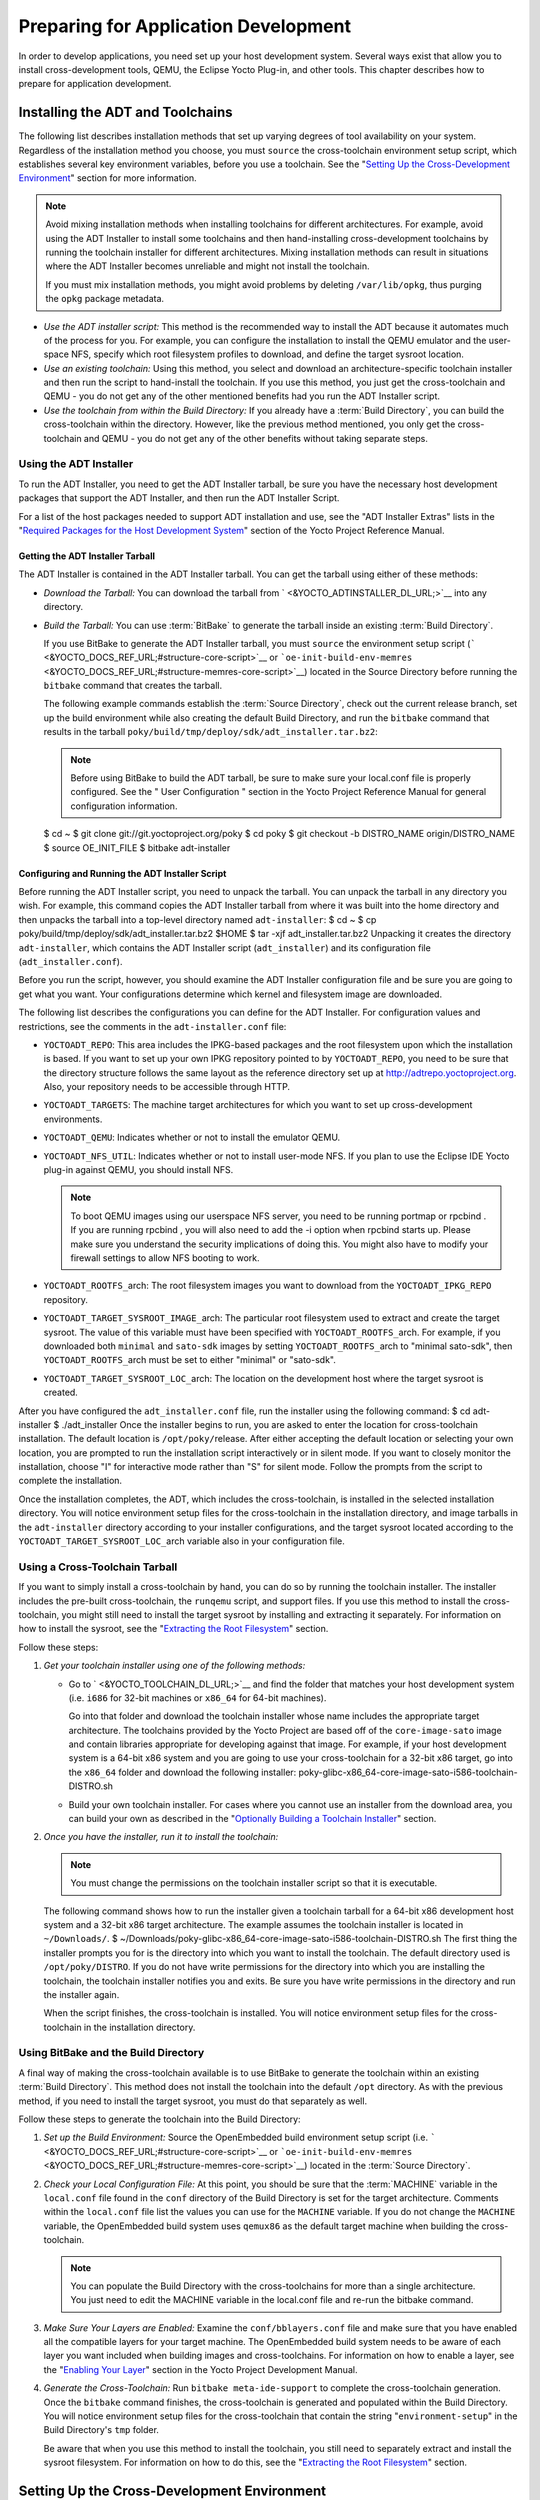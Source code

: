 .. SPDX-License-Identifier: CC-BY-2.0-UK

*************************************
Preparing for Application Development
*************************************

In order to develop applications, you need set up your host development
system. Several ways exist that allow you to install cross-development
tools, QEMU, the Eclipse Yocto Plug-in, and other tools. This chapter
describes how to prepare for application development.

.. _installing-the-adt:

Installing the ADT and Toolchains
=================================

The following list describes installation methods that set up varying
degrees of tool availability on your system. Regardless of the
installation method you choose, you must ``source`` the cross-toolchain
environment setup script, which establishes several key environment
variables, before you use a toolchain. See the "`Setting Up the
Cross-Development
Environment <#setting-up-the-cross-development-environment>`__" section
for more information.

.. note::

   Avoid mixing installation methods when installing toolchains for
   different architectures. For example, avoid using the ADT Installer
   to install some toolchains and then hand-installing cross-development
   toolchains by running the toolchain installer for different
   architectures. Mixing installation methods can result in situations
   where the ADT Installer becomes unreliable and might not install the
   toolchain.

   If you must mix installation methods, you might avoid problems by
   deleting ``/var/lib/opkg``, thus purging the ``opkg`` package
   metadata.

-  *Use the ADT installer script:* This method is the recommended way to
   install the ADT because it automates much of the process for you. For
   example, you can configure the installation to install the QEMU
   emulator and the user-space NFS, specify which root filesystem
   profiles to download, and define the target sysroot location.

-  *Use an existing toolchain:* Using this method, you select and
   download an architecture-specific toolchain installer and then run
   the script to hand-install the toolchain. If you use this method, you
   just get the cross-toolchain and QEMU - you do not get any of the
   other mentioned benefits had you run the ADT Installer script.

-  *Use the toolchain from within the Build Directory:* If you already
   have a :term:`Build Directory`,
   you can build the cross-toolchain within the directory. However, like
   the previous method mentioned, you only get the cross-toolchain and
   QEMU - you do not get any of the other benefits without taking
   separate steps.

Using the ADT Installer
-----------------------

To run the ADT Installer, you need to get the ADT Installer tarball, be
sure you have the necessary host development packages that support the
ADT Installer, and then run the ADT Installer Script.

For a list of the host packages needed to support ADT installation and
use, see the "ADT Installer Extras" lists in the "`Required Packages for
the Host Development
System <&YOCTO_DOCS_REF_URL;#required-packages-for-the-host-development-system>`__"
section of the Yocto Project Reference Manual.

Getting the ADT Installer Tarball
~~~~~~~~~~~~~~~~~~~~~~~~~~~~~~~~~

The ADT Installer is contained in the ADT Installer tarball. You can get
the tarball using either of these methods:

-  *Download the Tarball:* You can download the tarball from
   ` <&YOCTO_ADTINSTALLER_DL_URL;>`__ into any directory.

-  *Build the Tarball:* You can use
   :term:`BitBake` to generate the
   tarball inside an existing :term:`Build Directory`.

   If you use BitBake to generate the ADT Installer tarball, you must
   ``source`` the environment setup script
   (````` <&YOCTO_DOCS_REF_URL;#structure-core-script>`__ or
   ```oe-init-build-env-memres`` <&YOCTO_DOCS_REF_URL;#structure-memres-core-script>`__)
   located in the Source Directory before running the ``bitbake``
   command that creates the tarball.

   The following example commands establish the
   :term:`Source Directory`, check out the
   current release branch, set up the build environment while also
   creating the default Build Directory, and run the ``bitbake`` command
   that results in the tarball
   ``poky/build/tmp/deploy/sdk/adt_installer.tar.bz2``:

   .. note::

      Before using BitBake to build the ADT tarball, be sure to make
      sure your
      local.conf
      file is properly configured. See the "
      User Configuration
      " section in the Yocto Project Reference Manual for general
      configuration information.

   $ cd ~ $ git clone git://git.yoctoproject.org/poky $ cd poky $ git
   checkout -b DISTRO_NAME origin/DISTRO_NAME $ source OE_INIT_FILE $
   bitbake adt-installer

Configuring and Running the ADT Installer Script
~~~~~~~~~~~~~~~~~~~~~~~~~~~~~~~~~~~~~~~~~~~~~~~~

Before running the ADT Installer script, you need to unpack the tarball.
You can unpack the tarball in any directory you wish. For example, this
command copies the ADT Installer tarball from where it was built into
the home directory and then unpacks the tarball into a top-level
directory named ``adt-installer``: $ cd ~ $ cp
poky/build/tmp/deploy/sdk/adt_installer.tar.bz2 $HOME $ tar -xjf
adt_installer.tar.bz2 Unpacking it creates the directory
``adt-installer``, which contains the ADT Installer script
(``adt_installer``) and its configuration file (``adt_installer.conf``).

Before you run the script, however, you should examine the ADT Installer
configuration file and be sure you are going to get what you want. Your
configurations determine which kernel and filesystem image are
downloaded.

The following list describes the configurations you can define for the
ADT Installer. For configuration values and restrictions, see the
comments in the ``adt-installer.conf`` file:

-  ``YOCTOADT_REPO``: This area includes the IPKG-based packages and the
   root filesystem upon which the installation is based. If you want to
   set up your own IPKG repository pointed to by ``YOCTOADT_REPO``, you
   need to be sure that the directory structure follows the same layout
   as the reference directory set up at
   http://adtrepo.yoctoproject.org. Also, your repository needs
   to be accessible through HTTP.

-  ``YOCTOADT_TARGETS``: The machine target architectures for which you
   want to set up cross-development environments.

-  ``YOCTOADT_QEMU``: Indicates whether or not to install the emulator
   QEMU.

-  ``YOCTOADT_NFS_UTIL``: Indicates whether or not to install user-mode
   NFS. If you plan to use the Eclipse IDE Yocto plug-in against QEMU,
   you should install NFS.

   .. note::

      To boot QEMU images using our userspace NFS server, you need to be
      running
      portmap
      or
      rpcbind
      . If you are running
      rpcbind
      , you will also need to add the
      -i
      option when
      rpcbind
      starts up. Please make sure you understand the security
      implications of doing this. You might also have to modify your
      firewall settings to allow NFS booting to work.

-  ``YOCTOADT_ROOTFS_``\ arch: The root filesystem images you want to
   download from the ``YOCTOADT_IPKG_REPO`` repository.

-  ``YOCTOADT_TARGET_SYSROOT_IMAGE_``\ arch: The particular root
   filesystem used to extract and create the target sysroot. The value
   of this variable must have been specified with
   ``YOCTOADT_ROOTFS_``\ arch. For example, if you downloaded both
   ``minimal`` and ``sato-sdk`` images by setting
   ``YOCTOADT_ROOTFS_``\ arch to "minimal sato-sdk", then
   ``YOCTOADT_ROOTFS_``\ arch must be set to either "minimal" or
   "sato-sdk".

-  ``YOCTOADT_TARGET_SYSROOT_LOC_``\ arch: The location on the
   development host where the target sysroot is created.

After you have configured the ``adt_installer.conf`` file, run the
installer using the following command: $ cd adt-installer $
./adt_installer Once the installer begins to run, you are asked to enter
the location for cross-toolchain installation. The default location is
``/opt/poky/``\ release. After either accepting the default location or
selecting your own location, you are prompted to run the installation
script interactively or in silent mode. If you want to closely monitor
the installation, choose "I" for interactive mode rather than "S" for
silent mode. Follow the prompts from the script to complete the
installation.

Once the installation completes, the ADT, which includes the
cross-toolchain, is installed in the selected installation directory.
You will notice environment setup files for the cross-toolchain in the
installation directory, and image tarballs in the ``adt-installer``
directory according to your installer configurations, and the target
sysroot located according to the ``YOCTOADT_TARGET_SYSROOT_LOC_``\ arch
variable also in your configuration file.

.. _using-an-existing-toolchain-tarball:

Using a Cross-Toolchain Tarball
-------------------------------

If you want to simply install a cross-toolchain by hand, you can do so
by running the toolchain installer. The installer includes the pre-built
cross-toolchain, the ``runqemu`` script, and support files. If you use
this method to install the cross-toolchain, you might still need to
install the target sysroot by installing and extracting it separately.
For information on how to install the sysroot, see the "`Extracting the
Root Filesystem <#extracting-the-root-filesystem>`__" section.

Follow these steps:

1. *Get your toolchain installer using one of the following methods:*

   -  Go to ` <&YOCTO_TOOLCHAIN_DL_URL;>`__ and find the folder that
      matches your host development system (i.e. ``i686`` for 32-bit
      machines or ``x86_64`` for 64-bit machines).

      Go into that folder and download the toolchain installer whose
      name includes the appropriate target architecture. The toolchains
      provided by the Yocto Project are based off of the
      ``core-image-sato`` image and contain libraries appropriate for
      developing against that image. For example, if your host
      development system is a 64-bit x86 system and you are going to use
      your cross-toolchain for a 32-bit x86 target, go into the
      ``x86_64`` folder and download the following installer:
      poky-glibc-x86_64-core-image-sato-i586-toolchain-DISTRO.sh

   -  Build your own toolchain installer. For cases where you cannot use
      an installer from the download area, you can build your own as
      described in the "`Optionally Building a Toolchain
      Installer <#optionally-building-a-toolchain-installer>`__"
      section.

2. *Once you have the installer, run it to install the toolchain:*

   .. note::

      You must change the permissions on the toolchain installer script
      so that it is executable.

   The following command shows how to run the installer given a
   toolchain tarball for a 64-bit x86 development host system and a
   32-bit x86 target architecture. The example assumes the toolchain
   installer is located in ``~/Downloads/``. $
   ~/Downloads/poky-glibc-x86_64-core-image-sato-i586-toolchain-DISTRO.sh
   The first thing the installer prompts you for is the directory into
   which you want to install the toolchain. The default directory used
   is ``/opt/poky/DISTRO``. If you do not have write permissions for the
   directory into which you are installing the toolchain, the toolchain
   installer notifies you and exits. Be sure you have write permissions
   in the directory and run the installer again.

   When the script finishes, the cross-toolchain is installed. You will
   notice environment setup files for the cross-toolchain in the
   installation directory.

.. _using-the-toolchain-from-within-the-build-tree:

Using BitBake and the Build Directory
-------------------------------------

A final way of making the cross-toolchain available is to use BitBake to
generate the toolchain within an existing :term:`Build Directory`.
This method does
not install the toolchain into the default ``/opt`` directory. As with
the previous method, if you need to install the target sysroot, you must
do that separately as well.

Follow these steps to generate the toolchain into the Build Directory:

1. *Set up the Build Environment:* Source the OpenEmbedded build
   environment setup script (i.e.
   ````` <&YOCTO_DOCS_REF_URL;#structure-core-script>`__ or
   ```oe-init-build-env-memres`` <&YOCTO_DOCS_REF_URL;#structure-memres-core-script>`__)
   located in the :term:`Source Directory`.

2. *Check your Local Configuration File:* At this point, you should be
   sure that the :term:`MACHINE`
   variable in the ``local.conf`` file found in the ``conf`` directory
   of the Build Directory is set for the target architecture. Comments
   within the ``local.conf`` file list the values you can use for the
   ``MACHINE`` variable. If you do not change the ``MACHINE`` variable,
   the OpenEmbedded build system uses ``qemux86`` as the default target
   machine when building the cross-toolchain.

   .. note::

      You can populate the Build Directory with the cross-toolchains for
      more than a single architecture. You just need to edit the
      MACHINE
      variable in the
      local.conf
      file and re-run the
      bitbake
      command.

3. *Make Sure Your Layers are Enabled:* Examine the
   ``conf/bblayers.conf`` file and make sure that you have enabled all
   the compatible layers for your target machine. The OpenEmbedded build
   system needs to be aware of each layer you want included when
   building images and cross-toolchains. For information on how to
   enable a layer, see the "`Enabling Your
   Layer <&YOCTO_DOCS_DEV_URL;#enabling-your-layer>`__" section in the
   Yocto Project Development Manual.

4. *Generate the Cross-Toolchain:* Run ``bitbake meta-ide-support`` to
   complete the cross-toolchain generation. Once the ``bitbake`` command
   finishes, the cross-toolchain is generated and populated within the
   Build Directory. You will notice environment setup files for the
   cross-toolchain that contain the string "``environment-setup``" in
   the Build Directory's ``tmp`` folder.

   Be aware that when you use this method to install the toolchain, you
   still need to separately extract and install the sysroot filesystem.
   For information on how to do this, see the "`Extracting the Root
   Filesystem <#extracting-the-root-filesystem>`__" section.

Setting Up the Cross-Development Environment
============================================

Before you can develop using the cross-toolchain, you need to set up the
cross-development environment by sourcing the toolchain's environment
setup script. If you used the ADT Installer or hand-installed
cross-toolchain, then you can find this script in the directory you
chose for installation. For this release, the default installation
directory is ````. If you installed the toolchain in the
:term:`Build Directory`, you can find the
environment setup script for the toolchain in the Build Directory's
``tmp`` directory.

Be sure to run the environment setup script that matches the
architecture for which you are developing. Environment setup scripts
begin with the string "``environment-setup``" and include as part of
their name the architecture. For example, the toolchain environment
setup script for a 64-bit IA-based architecture installed in the default
installation directory would be the following:
YOCTO_ADTPATH_DIR/environment-setup-x86_64-poky-linux When you run the
setup script, many environment variables are defined:
:term:`SDKTARGETSYSROOT` -
The path to the sysroot used for cross-compilation
:term:`PKG_CONFIG_PATH` - The
path to the target pkg-config files
:term:`CONFIG_SITE` - A GNU
autoconf site file preconfigured for the target
:term:`CC` - The minimal command and
arguments to run the C compiler
:term:`CXX` - The minimal command and
arguments to run the C++ compiler
:term:`CPP` - The minimal command and
arguments to run the C preprocessor
:term:`AS` - The minimal command and
arguments to run the assembler :term:`LD`
- The minimal command and arguments to run the linker
:term:`GDB` - The minimal command and
arguments to run the GNU Debugger
:term:`STRIP` - The minimal command and
arguments to run 'strip', which strips symbols
:term:`RANLIB` - The minimal command
and arguments to run 'ranlib'
:term:`OBJCOPY` - The minimal command
and arguments to run 'objcopy'
:term:`OBJDUMP` - The minimal command
and arguments to run 'objdump' :term:`AR`
- The minimal command and arguments to run 'ar'
:term:`NM` - The minimal command and
arguments to run 'nm'
:term:`TARGET_PREFIX` - The
toolchain binary prefix for the target tools
:term:`CROSS_COMPILE` - The
toolchain binary prefix for the target tools
:term:`CONFIGURE_FLAGS` - The
minimal arguments for GNU configure
:term:`CFLAGS` - Suggested C flags
:term:`CXXFLAGS` - Suggested C++
flags :term:`LDFLAGS` - Suggested
linker flags when you use CC to link
:term:`CPPFLAGS` - Suggested
preprocessor flags

Securing Kernel and Filesystem Images
=====================================

You will need to have a kernel and filesystem image to boot using your
hardware or the QEMU emulator. Furthermore, if you plan on booting your
image using NFS or you want to use the root filesystem as the target
sysroot, you need to extract the root filesystem.

Getting the Images
------------------

To get the kernel and filesystem images, you either have to build them
or download pre-built versions. For an example of how to build these
images, see the "`Buiding
Images <&YOCTO_DOCS_QS_URL;#qs-buiding-images>`__" section of the Yocto
Project Quick Start. For an example of downloading pre-build versions,
see the "`Example Using Pre-Built Binaries and
QEMU <#using-pre-built>`__" section.

The Yocto Project ships basic kernel and filesystem images for several
architectures (``x86``, ``x86-64``, ``mips``, ``powerpc``, and ``arm``)
that you can use unaltered in the QEMU emulator. These kernel images
reside in the release area - ` <&YOCTO_MACHINES_DL_URL;>`__ and are
ideal for experimentation using Yocto Project. For information on the
image types you can build using the OpenEmbedded build system, see the
":ref:`ref-manual/ref-images:Images`" chapter in the Yocto
Project Reference Manual.

If you are planning on developing against your image and you are not
building or using one of the Yocto Project development images (e.g.
``core-image-*-dev``), you must be sure to include the development
packages as part of your image recipe.

If you plan on remotely deploying and debugging your application from
within the Eclipse IDE, you must have an image that contains the Yocto
Target Communication Framework (TCF) agent (``tcf-agent``). You can do
this by including the ``eclipse-debug`` image feature.

.. note::

   See the "
   Image Features
   " section in the Yocto Project Reference Manual for information on
   image features.

To include the ``eclipse-debug`` image feature, modify your
``local.conf`` file in the :term:`Build Directory`
so that the
:term:`EXTRA_IMAGE_FEATURES`
variable includes the "eclipse-debug" feature. After modifying the
configuration file, you can rebuild the image. Once the image is
rebuilt, the ``tcf-agent`` will be included in the image and is launched
automatically after the boot.

Extracting the Root Filesystem
------------------------------

If you install your toolchain by hand or build it using BitBake and you
need a root filesystem, you need to extract it separately. If you use
the ADT Installer to install the ADT, the root filesystem is
automatically extracted and installed.

Here are some cases where you need to extract the root filesystem:

-  You want to boot the image using NFS.

-  You want to use the root filesystem as the target sysroot. For
   example, the Eclipse IDE environment with the Eclipse Yocto Plug-in
   installed allows you to use QEMU to boot under NFS.

-  You want to develop your target application using the root filesystem
   as the target sysroot.

To extract the root filesystem, first ``source`` the cross-development
environment setup script to establish necessary environment variables.
If you built the toolchain in the Build Directory, you will find the
toolchain environment script in the ``tmp`` directory. If you installed
the toolchain by hand, the environment setup script is located in
``/opt/poky/DISTRO``.

After sourcing the environment script, use the ``runqemu-extract-sdk``
command and provide the filesystem image.

Following is an example. The second command sets up the environment. In
this case, the setup script is located in the ``/opt/poky/DISTRO``
directory. The third command extracts the root filesystem from a
previously built filesystem that is located in the ``~/Downloads``
directory. Furthermore, this command extracts the root filesystem into
the ``qemux86-sato`` directory: $ cd ~ $ source
/opt/poky/DISTRO/environment-setup-i586-poky-linux $ runqemu-extract-sdk
\\ ~/Downloads/core-image-sato-sdk-qemux86-2011091411831.rootfs.tar.bz2
\\ $HOME/qemux86-sato You could now point to the target sysroot at
``qemux86-sato``.

Optionally Building a Toolchain Installer
=========================================

As an alternative to locating and downloading a toolchain installer, you
can build the toolchain installer if you have a :term:`Build Directory`.

.. note::

   Although not the preferred method, it is also possible to use
   bitbake meta-toolchain
   to build the toolchain installer. If you do use this method, you must
   separately install and extract the target sysroot. For information on
   how to install the sysroot, see the "
   Extracting the Root Filesystem
   " section.

To build the toolchain installer and populate the SDK image, use the
following command: $ bitbake image -c populate_sdk The command results
in a toolchain installer that contains the sysroot that matches your
target root filesystem.

Another powerful feature is that the toolchain is completely
self-contained. The binaries are linked against their own copy of
``libc``, which results in no dependencies on the target system. To
achieve this, the pointer to the dynamic loader is configured at install
time since that path cannot be dynamically altered. This is the reason
for a wrapper around the ``populate_sdk`` archive.

Another feature is that only one set of cross-canadian toolchain
binaries are produced per architecture. This feature takes advantage of
the fact that the target hardware can be passed to ``gcc`` as a set of
compiler options. Those options are set up by the environment script and
contained in variables such as :term:`CC`
and :term:`LD`. This reduces the space
needed for the tools. Understand, however, that a sysroot is still
needed for every target since those binaries are target-specific.

Remember, before using any BitBake command, you must source the build
environment setup script (i.e.
````` <&YOCTO_DOCS_REF_URL;#structure-core-script>`__ or
```oe-init-build-env-memres`` <&YOCTO_DOCS_REF_URL;#structure-memres-core-script>`__)
located in the Source Directory and you must make sure your
``conf/local.conf`` variables are correct. In particular, you need to be
sure the :term:`MACHINE` variable
matches the architecture for which you are building and that the
:term:`SDKMACHINE` variable is
correctly set if you are building a toolchain designed to run on an
architecture that differs from your current development host machine
(i.e. the build machine).

When the ``bitbake`` command completes, the toolchain installer will be
in ``tmp/deploy/sdk`` in the Build Directory.

.. note::

   By default, this toolchain does not build static binaries. If you
   want to use the toolchain to build these types of libraries, you need
   to be sure your image has the appropriate static development
   libraries. Use the
   IMAGE_INSTALL
   variable inside your
   local.conf
   file to install the appropriate library packages. Following is an
   example using
   glibc
   static development libraries:
   ::

           IMAGE_INSTALL_append = " glibc-staticdev"
                  

Optionally Using an External Toolchain
======================================

You might want to use an external toolchain as part of your development.
If this is the case, the fundamental steps you need to accomplish are as
follows:

-  Understand where the installed toolchain resides. For cases where you
   need to build the external toolchain, you would need to take separate
   steps to build and install the toolchain.

-  Make sure you add the layer that contains the toolchain to your
   ``bblayers.conf`` file through the
   :term:`BBLAYERS` variable.

-  Set the
   :term:`EXTERNAL_TOOLCHAIN`
   variable in your ``local.conf`` file to the location in which you
   installed the toolchain.

A good example of an external toolchain used with the Yocto Project is
Mentor Graphics Sourcery G++ Toolchain. You can see information on how
to use that particular layer in the ``README`` file at
http://github.com/MentorEmbedded/meta-sourcery/. You can find
further information by reading about the
:term:`TCMODE` variable in the Yocto
Project Reference Manual's variable glossary.

.. _using-pre-built:

Example Using Pre-Built Binaries and QEMU
=========================================

If hardware, libraries and services are stable, you can get started by
using a pre-built binary of the filesystem image, kernel, and toolchain
and run it using the QEMU emulator. This scenario is useful for
developing application software.

|Using a Pre-Built Image|

For this scenario, you need to do several things:

-  Install the appropriate stand-alone toolchain tarball.

-  Download the pre-built image that will boot with QEMU. You need to be
   sure to get the QEMU image that matches your target machine's
   architecture (e.g. x86, ARM, etc.).

-  Download the filesystem image for your target machine's architecture.

-  Set up the environment to emulate the hardware and then start the
   QEMU emulator.

Installing the Toolchain
------------------------

You can download a tarball installer, which includes the pre-built
toolchain, the ``runqemu`` script, and support files from the
appropriate directory under ` <&YOCTO_TOOLCHAIN_DL_URL;>`__. Toolchains
are available for 32-bit and 64-bit x86 development systems from the
``i686`` and ``x86_64`` directories, respectively. The toolchains the
Yocto Project provides are based off the ``core-image-sato`` image and
contain libraries appropriate for developing against that image. Each
type of development system supports five or more target architectures.

The names of the tarball installer scripts are such that a string
representing the host system appears first in the filename and then is
immediately followed by a string representing the target architecture.

::

        poky-glibc-host_system-image_type-arch-toolchain-release_version.sh

        Where:
            host_system is a string representing your development system:

                       i686 or x86_64.

            image_type is a string representing the image you wish to
                   develop a Software Development Toolkit (SDK) for use against.
                   The Yocto Project builds toolchain installers using the
                   following BitBake command:

                       bitbake core-image-sato -c populate_sdk

            arch is a string representing the tuned target architecture:

                       i586, x86_64, powerpc, mips, armv7a or armv5te

            release_version is a string representing the release number of the
                   Yocto Project:

                       DISTRO, DISTRO+snapshot
               

For example, the following toolchain installer is for a 64-bit
development host system and a i586-tuned target architecture based off
the SDK for ``core-image-sato``:
poky-glibc-x86_64-core-image-sato-i586-toolchain-DISTRO.sh

Toolchains are self-contained and by default are installed into
``/opt/poky``. However, when you run the toolchain installer, you can
choose an installation directory.

The following command shows how to run the installer given a toolchain
tarball for a 64-bit x86 development host system and a 32-bit x86 target
architecture. You must change the permissions on the toolchain installer
script so that it is executable.

The example assumes the toolchain installer is located in
``~/Downloads/``.

.. note::

   If you do not have write permissions for the directory into which you
   are installing the toolchain, the toolchain installer notifies you
   and exits. Be sure you have write permissions in the directory and
   run the installer again.

$ ~/Downloads/poky-glibc-x86_64-core-image-sato-i586-toolchain-DISTRO.sh

For more information on how to install tarballs, see the "`Using a
Cross-Toolchain
Tarball <&YOCTO_DOCS_ADT_URL;#using-an-existing-toolchain-tarball>`__"
and "`Using BitBake and the Build
Directory <&YOCTO_DOCS_ADT_URL;#using-the-toolchain-from-within-the-build-tree>`__"
sections in the Yocto Project Application Developer's Guide.

Downloading the Pre-Built Linux Kernel
--------------------------------------

You can download the pre-built Linux kernel suitable for running in the
QEMU emulator from ` <&YOCTO_QEMU_DL_URL;>`__. Be sure to use the kernel
that matches the architecture you want to simulate. Download areas exist
for the five supported machine architectures: ``qemuarm``, ``qemumips``,
``qemuppc``, ``qemux86``, and ``qemux86-64``.

Most kernel files have one of the following forms: \*zImage-qemuarch.bin
vmlinux-qemuarch.bin Where: arch is a string representing the target
architecture: x86, x86-64, ppc, mips, or arm.

You can learn more about downloading a Yocto Project kernel in the
"`Yocto Project Kernel <&YOCTO_DOCS_DEV_URL;#local-kernel-files>`__"
bulleted item in the Yocto Project Development Manual.

Downloading the Filesystem
--------------------------

You can also download the filesystem image suitable for your target
architecture from ` <&YOCTO_QEMU_DL_URL;>`__. Again, be sure to use the
filesystem that matches the architecture you want to simulate.

The filesystem image has two tarball forms: ``ext3`` and ``tar``. You
must use the ``ext3`` form when booting an image using the QEMU
emulator. The ``tar`` form can be flattened out in your host development
system and used for build purposes with the Yocto Project.
core-image-profile-qemuarch.ext3 core-image-profile-qemuarch.tar.bz2
Where: profile is the filesystem image's profile: lsb, lsb-dev, lsb-sdk,
lsb-qt3, minimal, minimal-dev, sato, sato-dev, or sato-sdk. For
information on these types of image profiles, see the
":ref:`ref-manual/ref-images:Images`" chapter in the Yocto
Project Reference Manual. arch is a string representing the target
architecture: x86, x86-64, ppc, mips, or arm.

Setting Up the Environment and Starting the QEMU Emulator
---------------------------------------------------------

Before you start the QEMU emulator, you need to set up the emulation
environment. The following command form sets up the emulation
environment. $ source
YOCTO_ADTPATH_DIR/environment-setup-arch-poky-linux-if Where: arch is a
string representing the target architecture: i586, x86_64, ppc603e,
mips, or armv5te. if is a string representing an embedded application
binary interface. Not all setup scripts include this string.

Finally, this command form invokes the QEMU emulator $ runqemu qemuarch
kernel-image filesystem-image Where: qemuarch is a string representing
the target architecture: qemux86, qemux86-64, qemuppc, qemumips, or
qemuarm. kernel-image is the architecture-specific kernel image.
filesystem-image is the .ext3 filesystem image.

Continuing with the example, the following two commands setup the
emulation environment and launch QEMU. This example assumes the root
filesystem (``.ext3`` file) and the pre-built kernel image file both
reside in your home directory. The kernel and filesystem are for a
32-bit target architecture. $ cd $HOME $ source
YOCTO_ADTPATH_DIR/environment-setup-i586-poky-linux $ runqemu qemux86
bzImage-qemux86.bin \\ core-image-sato-qemux86.ext3

The environment in which QEMU launches varies depending on the
filesystem image and on the target architecture. For example, if you
source the environment for the ARM target architecture and then boot the
minimal QEMU image, the emulator comes up in a new shell in command-line
mode. However, if you boot the SDK image, QEMU comes up with a GUI.

.. note::

   Booting the PPC image results in QEMU launching in the same shell in
   command-line mode.

.. |Using a Pre-Built Image| image:: figures/using-a-pre-built-image.png
